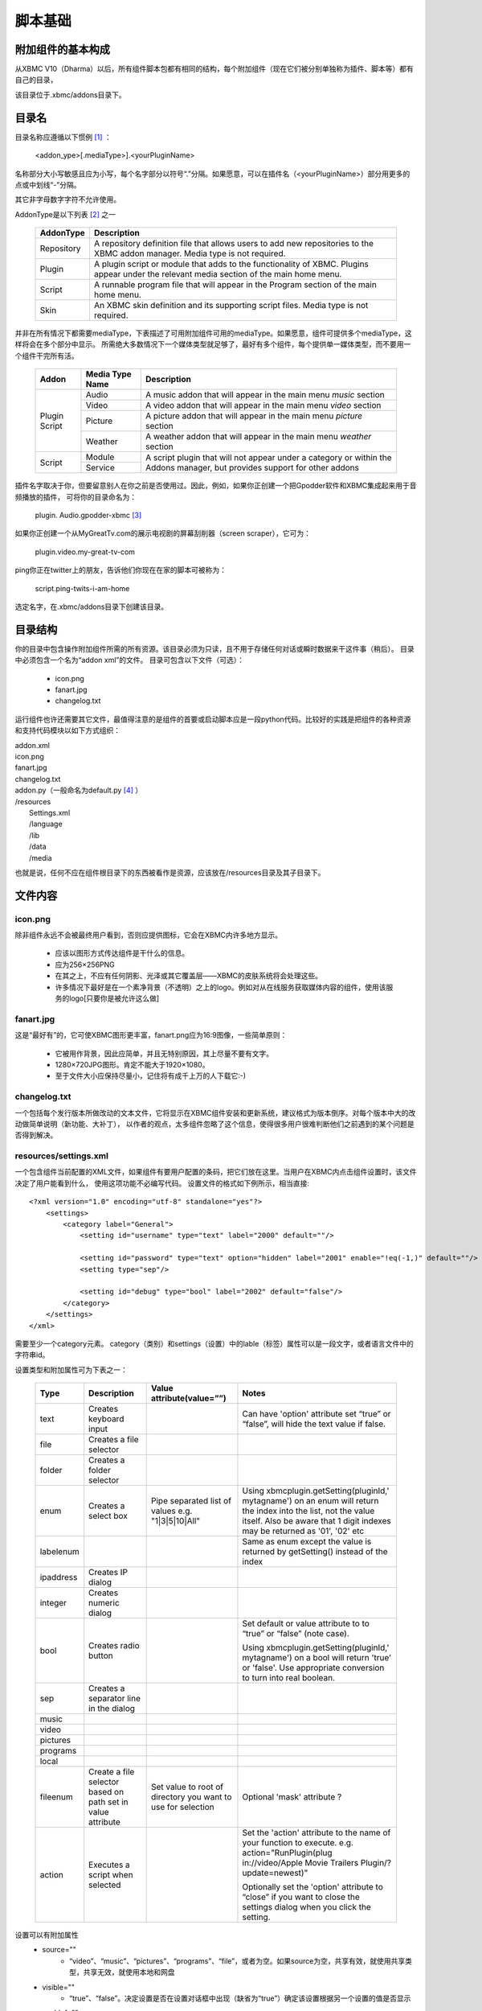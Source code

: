 脚本基础
==================================================

附加组件的基本构成
--------------------------------------------------
从XBMC V10（Dharma）以后，所有组件脚本包都有相同的结构，每个附加组件（现在它们被分别单独称为插件、脚本等）都有自己的目录，

该目录位于.xbmc/addons目录下。

目录名
--------------------------------------------------
目录名称应遵循以下惯例 [#]_ ：

    <addon_ype>[.mediaType>].<yourPluginName>

名称部分大小写敏感且应为小写，每个名字部分以符号“.”分隔。如果愿意，可以在插件名（<yourPluginName>）部分用更多的点或中划线“-”分隔。

其它非字母数字字符不允许使用。

AddonType是以下列表 [#]_ 之一

    +---------------------+------------------------------------------------------------------------+
    | **AddonType**       | **Description**                                                        |
    +=====================+========================================================================+
    | Repository          | A repository definition file that allows users to add new              |
    |                     | repositories to the XBMC addon manager.                                |
    |                     | Media type is not required.                                            |
    +---------------------+------------------------------------------------------------------------+
    | Plugin              | A plugin script or module that adds to the functionality of XBMC.      |
    |                     | Plugins appear under the relevant media section of the main home menu. |
    +---------------------+------------------------------------------------------------------------+
    | Script              | A runnable program file that will appear in the Program section of the |
    |                     | main home menu.                                                        |
    +---------------------+------------------------------------------------------------------------+
    | Skin                | An XBMC skin definition and its supporting script files.               |
    |                     | Media type is not required.                                            |
    +---------------------+------------------------------------------------------------------------+

并非在所有情况下都需要mediaType，下表描述了可用附加组件可用的mediaType。如果愿意，组件可提供多个mediaType，这样将会在多个部分中显示。
所需绝大多数情况下一个媒体类型就足够了，最好有多个组件，每个提供单一媒体类型，而不要用一个组件干完所有活。

    +--------------------+---------------------+--------------------------------------------------------+
    | **Addon**          | **Media Type Name** | **Description**                                        |
    +====================+=====================+========================================================+
    |                    | Audio               | A music addon that will appear in the main menu        |
    |                    |                     | *music* section                                        |
    |  Plugin            +---------------------+--------------------------------------------------------+
    |  Script            | Video               | A video addon that will appear in the main menu        |
    |                    |                     | *video* section                                        |
    |                    +---------------------+--------------------------------------------------------+
    |                    | Picture             | A picture addon that will appear in the main menu      |
    |                    |                     | *picture* section                                      |
    |                    +---------------------+--------------------------------------------------------+
    |                    | Weather             | A weather addon that will appear in the main menu      |
    |                    |                     | *weather* section                                      |
    +--------------------+---------------------+--------------------------------------------------------+
    |                    | Module              | A script plugin that will not appear under a category  |
    |  Script            +---------------------+ or within the Addons manager,                          |
    |                    | Service             | but provides support for other addons                  |
    +--------------------+---------------------+--------------------------------------------------------+

插件名字取决于你，但要留意别人在你之前是否使用过。因此，例如，如果你正创建一个把Gpodder软件和XBMC集成起来用于音频播放的插件，
可将你的目录命名为：

    plugin. Audio.gpodder-xbmc [#]_

如果你正创建一个从MyGreatTv.com的展示电视剧的屏幕刮削器（screen scraper），它可为：

    plugin.video.my-great-tv-com

ping你正在twitter上的朋友，告诉他们你现在在家的脚本可被称为：

    script.ping-twits-i-am-home

选定名字，在.xbmc/addons目录下创建该目录。

目录结构
--------------------------------------------------
你的目录中包含操作附加组件所需的所有资源。该目录必须为只读，且不用于存储任何对话或瞬时数据来干这件事（稍后）。
目录中必须包含一个名为“addon xml”的文件。
目录可包含以下文件（可选）：

 * icon.png
 * fanart.jpg
 * changelog.txt

运行组件也许还需要其它文件，最值得注意的是组件的首要或启动脚本应是一段python代码。比较好的实践是把组件的各种资源和支持代码模块以如下方式组织：

|    addon.xml
|    icon.png
|    fanart.jpg
|    changelog.txt
|    addon.py（一般命名为default.py [#]_ ）
|    /resources
|        Settings.xml
|        /language
|        /lib
|        /data
|        /media

也就是说，任何不应在组件根目录下的东西被看作是资源，应该放在/resources目录及其子目录下。

文件内容
--------------------------------------------------
icon.png
~~~~~~~~~~~~~~~~~~~~~~~~~~~~~~~~~~~~~~~~~~~~~~~~~~
除非组件永远不会被最终用户看到，否则应提供图标，它会在XBMC内许多地方显示。

 * 应该以图形方式传达组件是干什么的信息。
 * 应为256×256PNG
 * 在其之上，不应有任何阴影、光泽或其它覆盖层——XBMC的皮肤系统将会处理这些。
 * 许多情况下最好是在一个素净背景（不透明）之上的logo。例如对从在线服务获取媒体内容的组件，使用该服务的logo[只要你是被允许这么做]

fanart.jpg
~~~~~~~~~~~~~~~~~~~~~~~~~~~~~~~~~~~~~~~~~~~~~~~~~~
这是“最好有”的，它可使XBMC图形更丰富，fanart.png应为16:9图像，一些简单原则：

 * 它被用作背景，因此应简单，并且无特别原因，其上尽量不要有文字。
 * 1280×720JPG图形。肯定不能大于1920×1080。
 * 至于文件大小应保持尽量小，记住将有成千上万的人下载它:-)

changelog.txt
~~~~~~~~~~~~~~~~~~~~~~~~~~~~~~~~~~~~~~~~~~~~~~~~~~
一个包括每个发行版本所做改动的文本文件，它将显示在XBMC组件安装和更新系统，建议格式为版本倒序。对每个版本中大的改动做简单说明（新功能、大补丁），
以作者的观点，太多组件忽略了这个信息，使得很多用户很难判断他们之前遇到的某个问题是否得到解决。

resources/settings.xml
~~~~~~~~~~~~~~~~~~~~~~~~~~~~~~~~~~~~~~~~~~~~~~~~~~
一个包含组件当前配置的XML文件，如果组件有要用户配置的条码，把它们放在这里。当用户在XBMC内点击组件设置时，该文件决定了用户能看到什么，
使用这项功能不必编写代码。
设置文件的格式如下例所示，相当直接::

    <?xml version="1.0" encoding="utf-8" standalone="yes"?>
        <settings>
            <category label="General">
                <setting id="username" type="text" label="2000" default=""/>

                <setting id="password" type="text" option="hidden" label="2001" enable="!eq(-1,)" default=""/>
                <setting type="sep"/>

                <setting id="debug" type="bool" label="2002" default="false"/>
            </category>
        </settings>
    </xml>

需要至少一个category元素。
category（类别）和settings（设置）中的lable（标签）属性可以是一段文字，或者语言文件中的字符串id。

设置类型和附加属性可为下表之一：

    +-----------+--------------------+--------------------------------+----------------------------------------+
    | **Type**  | **Description**    | **Value attribute(value=””)**  | **Notes**                              |
    +===========+====================+================================+========================================+
    |text       | Creates keyboard   |                                |Can have 'option' attribute set         |
    |           | input              |                                |“true” or “false”, will hide the        |
    |           |                    |                                |text value if false.                    |
    +-----------+--------------------+--------------------------------+----------------------------------------+
    |file       | Creates a file     |                                |                                        |
    |           | selector           |                                |                                        |
    +-----------+--------------------+--------------------------------+----------------------------------------+
    |folder     | Creates a folder   |                                |                                        |
    |           | selector           |                                |                                        |
    +-----------+--------------------+--------------------------------+----------------------------------------+
    |enum       | Creates a select   | Pipe separated list of values  |Using xbmcplugin.getSetting(pluginId,'  |
    |           | box                | e.g. "1|3|5|10|All"            |mytagname') on an enum will             |
    |           |                    |                                |return the index into the list, not     |
    |           |                    |                                |the value itself. Also be aware         |
    |           |                    |                                |that 1 digit indexes may be             |
    |           |                    |                                |returned as '01', '02' etc              |
    +-----------+--------------------+--------------------------------+----------------------------------------+
    |labelenum  |                    |                                |Same as enum except the value           |
    |           |                    |                                |is returned by getSetting()             |
    |           |                    |                                |instead of the index                    |
    +-----------+--------------------+--------------------------------+----------------------------------------+
    |ipaddress  | Creates IP dialog  |                                |                                        |
    +-----------+--------------------+--------------------------------+----------------------------------------+
    |integer    | Creates numeric    |                                |                                        |
    |           | dialog             |                                |                                        |
    +-----------+--------------------+--------------------------------+----------------------------------------+
    |bool       | Creates radio      |                                |Set default or value attribute to       |
    |           | button             |                                |to “true” or “false” (note case).       |
    |           |                    |                                |                                        |
    |           |                    |                                |Using                                   |
    |           |                    |                                |xbmcplugin.getSetting(pluginId,'        |
    |           |                    |                                |mytagname') on a bool will              |
    |           |                    |                                |return 'true' or 'false'. Use           |
    |           |                    |                                |appropriate conversion to turn          |
    |           |                    |                                |into real boolean.                      |
    +-----------+--------------------+--------------------------------+----------------------------------------+
    |sep        | Creates a separator|                                |                                        |
    |           | line in the dialog |                                |                                        |
    +-----------+--------------------+--------------------------------+----------------------------------------+
    |music      |                    |                                |                                        |
    +-----------+--------------------+--------------------------------+----------------------------------------+
    |video      |                    |                                |                                        |
    +-----------+--------------------+--------------------------------+----------------------------------------+
    |pictures   |                    |                                |                                        |
    +-----------+--------------------+--------------------------------+----------------------------------------+
    |programs   |                    |                                |                                        |
    +-----------+--------------------+--------------------------------+----------------------------------------+
    |local      |                    |                                |                                        |
    +-----------+--------------------+--------------------------------+----------------------------------------+
    |fileenum   |Create a file       |Set value to root of            |Optional 'mask' attribute ?             |
    |           |selector based on   |directory you want to use       |                                        |
    |           |path set in         |for selection                   |                                        |
    |           |value attribute     |                                |                                        |
    +-----------+--------------------+--------------------------------+----------------------------------------+
    |action     |Executes a script   |                                |Set the 'action' attribute to the       |
    |           |when selected       |                                |name of your function to                |
    |           |                    |                                |execute. e.g.                           |
    |           |                    |                                |action="RunPlugin(plug                  |
    |           |                    |                                |in://video/Apple Movie                  |
    |           |                    |                                |Trailers Plugin/?                       |
    |           |                    |                                |update=newest)"                         |
    |           |                    |                                |                                        |
    |           |                    |                                |Optionally set the 'option'             |
    |           |                    |                                |attribute to “close” if you want to     |
    |           |                    |                                |close the settings dialog when          |
    |           |                    |                                |you click the setting.                  |
    +-----------+--------------------+--------------------------------+----------------------------------------+

设置可以有附加属性
 * source=""
    - “video”、“music”、“pictures”、“programs”、“file”，或者为空。如果source为空，共享有效，就使用共享类型，共享无效，就使用本地和网盘

 * visible=""
    - “true”、“false”。决定设置是否在设置对话框中出现（缺省为“true”）确定该设置根据另一个设置的值是否显示

 * enablef=""
    - 确定该设置根据另一个设置的值是否显示，有三个有效比较符
        + eq() 等于
        + gt() 大于
        + lt() 小于

    - 用加号（+）表示“与”，用“！”表示“非”。每个比较符有两个操作符
        + 用于比较的设置的相对位置
        + 要比较的值

    - 因此，如果在设置文件中设置项目顺序如
        + 第1项设置
        + 第2项设置
        + 第3项设置

    - 对第3项设置可以加上
        + enable=”gt(-2,3) + lt(-2,10)” [第1项设置大于3，小于10]

resources/language
~~~~~~~~~~~~~~~~~~~~~~~~~~~~~~~~~~~~~~~~~~~~~~~~~~
把语言翻译的东西放在这个目录下，有些XBMC部件认为语言字符串在这个目录里，所以如果用到它们，它们必须在这儿。
对每一种你想要支持的语言创建一个要包含的语言命名的子目录。核心XBMC系统支持的语言列表：

    +-----------------------------------------------+-----------------------------------------------+
    | **Language (and language folder name)**       | **Lang code used in addons.xml**              |
    +===============================================+===============================================+
    | Bulgarian                                     | bg                                            |
    +-----------------------------------------------+-----------------------------------------------+
    | Catalan                                       | ca                                            |
    +-----------------------------------------------+-----------------------------------------------+
    | Chinese (Simple)                              | zh                                            |
    +-----------------------------------------------+-----------------------------------------------+
    | Chinese (Traditional)                         | zh                                            |
    +-----------------------------------------------+-----------------------------------------------+
    | Croatian                                      | hr                                            |
    +-----------------------------------------------+-----------------------------------------------+
    | Czech                                         | cs                                            |
    +-----------------------------------------------+-----------------------------------------------+
    | Danish                                        | da                                            |
    +-----------------------------------------------+-----------------------------------------------+
    | Dutch                                         | nl                                            |
    +-----------------------------------------------+-----------------------------------------------+
    | English                                       | en                                            |
    +-----------------------------------------------+-----------------------------------------------+
    | English (US)                                  | en                                            |
    +-----------------------------------------------+-----------------------------------------------+
    | Esperanto                                     | eo                                            |
    +-----------------------------------------------+-----------------------------------------------+
    | Finnish                                       | fi                                            |
    +-----------------------------------------------+-----------------------------------------------+
    | French                                        | fr                                            |
    +-----------------------------------------------+-----------------------------------------------+
    | German                                        | de                                            |
    +-----------------------------------------------+-----------------------------------------------+
    | Greek                                         | el                                            |
    +-----------------------------------------------+-----------------------------------------------+
    | Hebrew                                        | iw                                            |
    +-----------------------------------------------+-----------------------------------------------+
    | Hungarian                                     | hu                                            |
    +-----------------------------------------------+-----------------------------------------------+
    | Icelandic                                     | is                                            |
    +-----------------------------------------------+-----------------------------------------------+
    | Indonesian                                    | in                                            |
    +-----------------------------------------------+-----------------------------------------------+
    | Italian                                       | it                                            |
    +-----------------------------------------------+-----------------------------------------------+
    | Japanese                                      | ja                                            |
    +-----------------------------------------------+-----------------------------------------------+
    | Korean                                        | ko                                            |
    +-----------------------------------------------+-----------------------------------------------+
    | Maltese                                       | mt                                            |
    +-----------------------------------------------+-----------------------------------------------+
    | Norwegian                                     | no                                            |
    +-----------------------------------------------+-----------------------------------------------+
    | Polish                                        | pl                                            |
    +-----------------------------------------------+-----------------------------------------------+
    | Portuguese                                    | pt                                            |
    +-----------------------------------------------+-----------------------------------------------+
    | Portuguese (Brazil)                           | bg                                            |
    +-----------------------------------------------+-----------------------------------------------+
    | Romanian                                      | ro                                            |
    +-----------------------------------------------+-----------------------------------------------+
    | Russian                                       | ru                                            |
    +-----------------------------------------------+-----------------------------------------------+
    | Serbian                                       | sr                                            |
    +-----------------------------------------------+-----------------------------------------------+
    | Serbian (Cyrillic)                            | sh                                            |
    +-----------------------------------------------+-----------------------------------------------+
    | Slovak                                        | sk                                            |
    +-----------------------------------------------+-----------------------------------------------+
    | Slovenian                                     | sl                                            |
    +-----------------------------------------------+-----------------------------------------------+
    | Spanish                                       | es                                            |
    +-----------------------------------------------+-----------------------------------------------+
    | Spanish (Mexico)                              | es                                            |
    +-----------------------------------------------+-----------------------------------------------+
    | Swedish                                       | sv                                            |
    +-----------------------------------------------+-----------------------------------------------+
    | Turkish                                       | tr                                            |
    +-----------------------------------------------+-----------------------------------------------+
    | Ukrainian                                     | uk                                            |
    +-----------------------------------------------+-----------------------------------------------+

备注，在多种语言共享一个语言代码的地方，XBMC根据用户在偏好设置中设定的语言和地区来决定语言变量。强烈建议插件有支持多语言能力，
这可使得组件在最大范围的使用。XBMC缺省语言为英语（注意不是美式英语, English(US)），因此，如果要提高额外的语言支持，
在你所支持的其它语言之外，至少要提供英语。

例如，要支持English、English(US)和French。在目录下，应创建3个子目录:

    /resources/language directory you will create three sub directories;

    /resources/language/English

    /resources/language/English(US)

    /resources/language/French

在每个目录，创建“strings.xml”。文件格式为::

    <?xml version="1.0" encoding="utf-8" standalone="yes"?>
        <strings>
            <string id="n">Mytext</string>
        </strings>
    </xml>

id是一个数字，可以用自己的数字系列，但组件的惯例是用30000-30999之间的数字，因此我们创建的三个语言为

English/strings.xml
::

    <?xml version="1.0" encoding="utf-8" standalone="yes"?>
        <strings>
            <!--组件名-->
            <string id="30000">MyAddon</string>
            <!--一些其它字符串-->
            <string id="30100">Hello</string>
            <!--设置-->
            <string id="30200">Username</string>
            <string id="30210">Password</string>
            <string id="30220">Debugging(restart script to apply)</string>
        </strings>
    </xml>

English(US)/strings.xml
::

    <?xml version="1.0" encoding="utf-8" standalone="yes"?>
        <strings>
            <!--组件名-->
            <string id="30000">MyAddon</string>
            <!--some other strings-->
            <string id="30100">Hi</string>
            <!--Settings-->
            <string id="30200">Username</string>
            <string id="30210">Password</string>
            <string id="30220">Debugging(restart script to apply)</string>
        </strings>
    </xml>

French/strings.xml
::

    <?xml version="1.0" encoding="utf-8" standalone="yes"?>
        <strings>
        <!--Addon Name-->
        <string id="30000">MonAddon</string>
        <!--some other strings-->
        <string id="30100">Bonjour</string>
        <!--Settings-->
        <string id="30200">Pseudo</string>
        <string id="30210">Motdepasse</string>

        <string id="30220">Débogage(redémarrer le script à appliquer)</string>
        </strings>
    </xml>

Google和Yahoode Babelfish翻译是基础翻译的两个好工具，特别是对短字符串的翻译。但还是应该尽可能让使用这种母语的人仔细核对你的翻译，
因为这两个工具可能不能恰当的应用惯用语法。最糟糕的可能是你的翻译给使用母语的人带来理解上的困扰。

实例部分详细说明了脚本中如何用翻译。

resources/lip
~~~~~~~~~~~~~~~~~~~~~~~~~~~~~~~~~~~~~~~~~~~~~~~~~~
将任何模块定义或第三方软件库放在该目录下

resources/data
~~~~~~~~~~~~~~~~~~~~~~~~~~~~~~~~~~~~~~~~~~~~~~~~~~
你的应用所需的其它静态数据结构都保存在此。例如，XLT/XSD文件或包含查询表的XML文件等等。

resources/media
~~~~~~~~~~~~~~~~~~~~~~~~~~~~~~~~~~~~~~~~~~~~~~~~~~
该目录下保存静态媒体文件（图片、语音、视频等）

记住，以上只是给你的组件的一个建议大纲，如果你需要以更多或更少的目录来组织工作，尽可去改动它，唯一绝对必需的文件是

addon.xml
~~~~~~~~~~~~~~~~~~~~~~~~~~~~~~~~~~~~~~~~~~~~~~~~~~
addon.xml告诉XBMC:
 * 组件提供什么
 * 组件工作依赖什么
 * 启动时运行哪个脚本

文件的基本格式为::

    <?xml version="1.0" encoding="UTF-8"?>
        <addon id="" version="" name="" provider-name="">
            <requires></requires>
            <extension point="seenotes"></extension>
            <extension point="xbmc.addon.metadata">
                <summary></summary>
                <description></description>
                <platform></platform>
            </extension>
        </addon>
    </xml>

<addon>起始标记是必需的

 * id 是用于该组件的唯一标识符，它必须是唯一的，且只能是小写字母、句点、下划线、中划线和数字。该标识符也作为包含组件的文件夹的名字。参见前面关于目录命名的说明
 * vision XBMC用来判定更新是否有效，应使用类似1.0.3这样的格式
 * name 组件出现在用户界面上的名字，只能为英文，且不可翻译
 * provider provider-name属性用于作者域，它可以是一个团队也可以是单个人

<requires>标记是可选的，但如存在，则以下述格式::

    <requires>
        <import addon="" version=""/>
    </requires>

也就是，若干<import>标记组成<requires>标记，每个<import>标记有两个属性：
 * addon 组件依赖的库的名字
 * version 所需库的最低版本

例子::

    <requires>
        <import addon="xbmc.gui" version="2.11"/>
        <import addon="script.module.simplejson" version="2.0.10"/>
    </requires>

在这个例子中，组件需要XBMC自带的GUI包和一个称为“script.module.simplesjon”，在另一个组件包中交付的第三方库（仍在XBMC控制内）

注意，如果模块依赖第三方模块，它们要在安装你的模块之前被安装，假设第三方模块在现有存储库中可得，XBMC会在用户安装你的模块时自动安装它们，
XBMC域之外的库必须由你的代码来加载，而不能成为<requires>语句的部分，因为XBMC不知道如何与它们打交道。

<extension>元素是必需的，你至少需要其中两个：第一个总是以point属性“xbmc.addon.metadata”来命名，所有组件都必须提供这个，
它告诉组件管理器有关你的组件用来显示给用户或管理组件本身的重要信息。第二个<extension>通过point属性告诉XBMC在其层次结构中的什么地方定位该组件，
至少需要这两个扩展点，更多扩展点也是可能的，譬如说，组件扩展音乐和视频。

<extension point="xbmc.addon.metadata">标记有以下标记：

 * <summary [lang=""]> 一个或多个summary元素提供组件干什么的简短描述，应该就一句话。它也许会被翻译为多种语言，其中每种都包含一个lang=“ch”属性，没有lang属性的标为英语
 * <description [lang=""]> 组件做什么的较为详细的描述，再说一遍，这些也能被翻译
 * <disclaimer [lang=""]> 一个或多个disclaimer权鉴指明用户使用该组件应知晓的一些事（如果有），如果不想要，则无需此标签，但是有些东西在特定国家需要设置，或只能在那里使用，那你要在此处声明
 * <platform>标记，指定组件运行在哪个平台上（操作系统、硬件），许多组件都可在所有平台上运行，因此“all”和“linux”、“osx”、“windx”、“wingl”一样也是选项。如果platform标签缺失，那么假定组件可运行于所有平台。

要扩展XBMC的哪个部分取决于第二个<extension>中的属性是什么。如果需要，组件也许指定附加扩展点。

插件组件开发者将要用到的最常见的扩展点是“xbmc.python.pluginsource”。下面addon.xml例子展示了Gpodder插件组件的准备工作。
::

    <?xml version="1.0" encoding="UTF-8"?>
        <addon
            id="plugin.audio.gpodder-xbmc" version="0.0.1"
            name="GpodderXBMCIntegrator" provider-name="AshleyKitson"
        >
        <requires>
            <import addon="xbmc.gui" version="2.11"/>
            <import addon="gpodder.api"/>
        </requires>

        <extension point="xbmc.python.pluginsource" library="gpodder-xbmc.py">
            <provides>audiovideo</provides>
        </extension>
        <extension point="xbmc.addon.metadata">
            <summary>XBMC Integration to Gpodder</summary>
            <summary lang="fr">Intégration de XBMC Gpodder</summary>

            <description>Provides the ability to control Gpodder podcatching
            application from within XBMC including automating podcast downloads,
            managing subscriptions and episodes
            </description>

            <description lang="fr">Fournit la capacité de contrôler gpodder baladodiffusion application
            àpartir de XBMC,y compris l'automatisation téléchargements podcast,
            la gestion des abonnements et desépisodes
            </description>
            <platform>linux</platform>
        </extension>
        </addon>
    </xml>

<extension point="xbmc.python.pluginsource">标记有额外属性：
 * Library 插件激活时将运行的python脚本（启动脚本）名字，该文件必须存在于组件根目录下。

Extension有额外子元素：
 * <provides>由空格分隔的列表，其内容为image、video、audio、executable。它决定你的组件在XBMC系统的什么区域（或上下文）可见。
    - image=>图片
    - video=>视频
    - audio=>音乐
    - executable=>程序
    - <blank>=>当前不可见

现在，XBMC API库没有提供内置方法来判断当前运行环境（上下文），参见附录D，有一个可以包含在你的脚本中的判断上下文的hack。

关于扩展类型（extension type）的更多信息，参见：

http://wiki.xbmc.org/index.php?title=Plugin_Sources

如何使组件对XBMC可见
~~~~~~~~~~~~~~~~~~~~~~~~~~~~~~~~~~~~~~~~~~~~~~~~~~
目前XBMC只在启动时扫描组件，将来这个可能会改变，现在，假设你已经把文件放在正确的地方了（也就是此前描述的，xbmc/addons目录内）。
检查一下在期望的地方能够看到你的组件，如果没有，那就该调试了，参见以下调试部分的内容。

将脚本打包通过XBMC组件存储库发布
~~~~~~~~~~~~~~~~~~~~~~~~~~~~~~~~~~~~~~~~~~~~~~~~~~
一旦组件完工，就准备将其发布出去，或者至少发布到XBMC的内置存储库，XBMC要求你优先将组件入驻（host）在Git或SVN兼容的存储库中，
并将其放在XBMC可以访问的公共服务器上，更多细节，参见：

http://wiki.xbmc.org/index.php?title=Official_Addons_Repository

记住让组件多少尽些责任，首要的就是避免程序出现错误，对于屏幕抓取作者而言，网站做些诸如修改页面布局（layout）、
css或其它html元素这样的事就会遇到问题。如果随着时间推移，你想强化组件，这事由你。当是，我要建议，如果某时你不再想维护组件了，
请找到继任者，或将其从发布中移去。
另外替代的方案是，你也可创建自己的面向公众的存储库，然后将存储库细节提交给XBMC即可，
（用<extension point="xbmc.addon.repository">组件配置），第三个替代方案是将组件打包成zip文件在你自己的网站上发布，
因为XBMC能够从zip文件安装组件。

.. rubric:: 脚注

.. [#] 这种约定不是强制性的，但反映了最佳实践。更多信息，参见addon.xml
.. [#] reST对中文表格似乎还不太好，因此表格部分内容都未翻译（译者）
.. [#] Gpodder例子将在本文档中使用
.. [#] 译者注